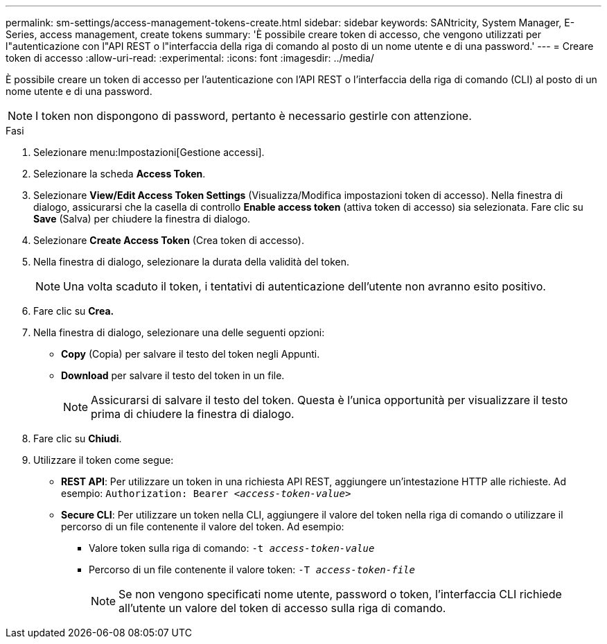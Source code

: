 ---
permalink: sm-settings/access-management-tokens-create.html 
sidebar: sidebar 
keywords: SANtricity, System Manager, E-Series, access management, create tokens 
summary: 'È possibile creare token di accesso, che vengono utilizzati per l"autenticazione con l"API REST o l"interfaccia della riga di comando al posto di un nome utente e di una password.' 
---
= Creare token di accesso
:allow-uri-read: 
:experimental: 
:icons: font
:imagesdir: ../media/


[role="lead"]
È possibile creare un token di accesso per l'autenticazione con l'API REST o l'interfaccia della riga di comando (CLI) al posto di un nome utente e di una password.


NOTE: I token non dispongono di password, pertanto è necessario gestirle con attenzione.

.Fasi
. Selezionare menu:Impostazioni[Gestione accessi].
. Selezionare la scheda *Access Token*.
. Selezionare *View/Edit Access Token Settings* (Visualizza/Modifica impostazioni token di accesso). Nella finestra di dialogo, assicurarsi che la casella di controllo *Enable access token* (attiva token di accesso) sia selezionata. Fare clic su *Save* (Salva) per chiudere la finestra di dialogo.
. Selezionare *Create Access Token* (Crea token di accesso).
. Nella finestra di dialogo, selezionare la durata della validità del token.
+

NOTE: Una volta scaduto il token, i tentativi di autenticazione dell'utente non avranno esito positivo.

. Fare clic su *Crea.*
. Nella finestra di dialogo, selezionare una delle seguenti opzioni:
+
** *Copy* (Copia) per salvare il testo del token negli Appunti.
** *Download* per salvare il testo del token in un file.
+

NOTE: Assicurarsi di salvare il testo del token. Questa è l'unica opportunità per visualizzare il testo prima di chiudere la finestra di dialogo.



. Fare clic su *Chiudi*.
. Utilizzare il token come segue:
+
** *REST API*: Per utilizzare un token in una richiesta API REST, aggiungere un'intestazione HTTP alle richieste. Ad esempio:
`Authorization: Bearer _<access-token-value>_`
** *Secure CLI*: Per utilizzare un token nella CLI, aggiungere il valore del token nella riga di comando o utilizzare il percorso di un file contenente il valore del token. Ad esempio:
+
*** Valore token sulla riga di comando: `-t _access-token-value_`
*** Percorso di un file contenente il valore token: `-T _access-token-file_`
+

NOTE: Se non vengono specificati nome utente, password o token, l'interfaccia CLI richiede all'utente un valore del token di accesso sulla riga di comando.






